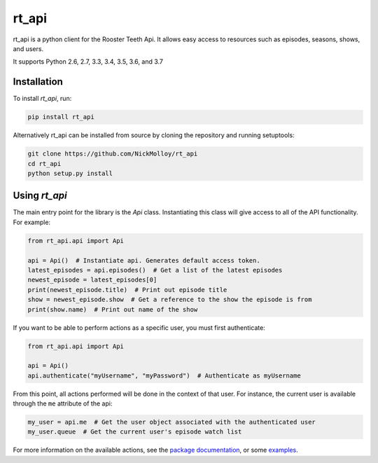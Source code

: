 ======
rt_api
======

rt_api is a python client for the Rooster Teeth Api. It allows easy access to resources such as episodes, seasons, shows, and users.

It supports Python 2.6, 2.7, 3.3, 3.4, 3.5, 3.6, and 3.7


.. _installation-guide:

Installation
------------

To install `rt_api`, run:

.. code::

    pip install rt_api

Alternatively rt_api can be installed from source by cloning the repository
and running setuptools:

.. code::

    git clone https://github.com/NickMolloy/rt_api
    cd rt_api
    python setup.py install



Using `rt_api`
---------------

The main entry point for the library is the `Api` class.
Instantiating this class will give access to all of the API functionality.
For example:

.. code-block:: python

   from rt_api.api import Api

   api = Api()  # Instantiate api. Generates default access token.
   latest_episodes = api.episodes()  # Get a list of the latest episodes
   newest_episode = latest_episodes[0]
   print(newest_episode.title)  # Print out episode title
   show = newest_episode.show  # Get a reference to the show the episode is from
   print(show.name)  # Print out name of the show

If you want to be able to perform actions as a specific user, you must first
authenticate:

.. code-block:: python

   from rt_api.api import Api

   api = Api()
   api.authenticate("myUsername", "myPassword")  # Authenticate as myUsername

From this point, all actions performed will be done in the context of that user.
For instance, the current user is available through the ``me`` attribute of the api:

.. code-block:: python

    my_user = api.me  # Get the user object associated with the authenticated user
    my_user.queue  # Get the current user's episode watch list


For more information on the available actions, see the `package documentation <Doc_URL>`_,
or some `examples <Doc_URL>`_.
